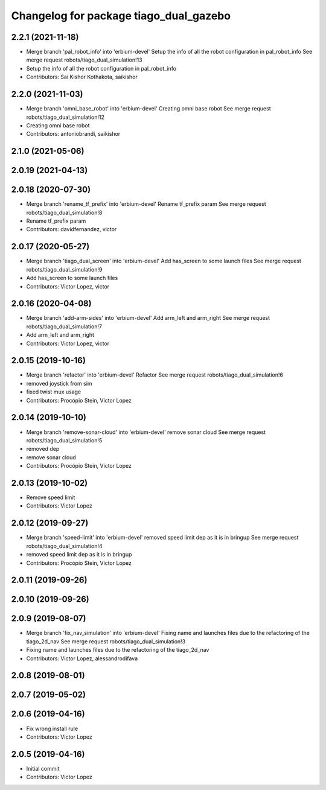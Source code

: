 ^^^^^^^^^^^^^^^^^^^^^^^^^^^^^^^^^^^^^^^
Changelog for package tiago_dual_gazebo
^^^^^^^^^^^^^^^^^^^^^^^^^^^^^^^^^^^^^^^

2.2.1 (2021-11-18)
------------------
* Merge branch 'pal_robot_info' into 'erbium-devel'
  Setup the info of all the robot configuration in pal_robot_info
  See merge request robots/tiago_dual_simulation!13
* Setup the info of all the robot configuration in pal_robot_info
* Contributors: Sai Kishor Kothakota, saikishor

2.2.0 (2021-11-03)
------------------
* Merge branch 'omni_base_robot' into 'erbium-devel'
  Creating omni base robot
  See merge request robots/tiago_dual_simulation!12
* Creating omni base robot
* Contributors: antoniobrandi, saikishor

2.1.0 (2021-05-06)
------------------

2.0.19 (2021-04-13)
-------------------

2.0.18 (2020-07-30)
-------------------
* Merge branch 'rename_tf_prefix' into 'erbium-devel'
  Rename tf_prefix param
  See merge request robots/tiago_dual_simulation!8
* Rename tf_prefix param
* Contributors: davidfernandez, victor

2.0.17 (2020-05-27)
-------------------
* Merge branch 'tiago_dual_screen' into 'erbium-devel'
  Add has_screen to some launch files
  See merge request robots/tiago_dual_simulation!9
* Add has_screen to some launch files
* Contributors: Victor Lopez, victor

2.0.16 (2020-04-08)
-------------------
* Merge branch 'add-arm-sides' into 'erbium-devel'
  Add arm_left and arm_right
  See merge request robots/tiago_dual_simulation!7
* Add arm_left and arm_right
* Contributors: Victor Lopez, victor

2.0.15 (2019-10-16)
-------------------
* Merge branch 'refactor' into 'erbium-devel'
  Refactor
  See merge request robots/tiago_dual_simulation!6
* removed joystick from sim
* fixed twist mux usage
* Contributors: Procópio Stein, Victor Lopez

2.0.14 (2019-10-10)
-------------------
* Merge branch 'remove-sonar-cloud' into 'erbium-devel'
  remove sonar cloud
  See merge request robots/tiago_dual_simulation!5
* removed dep
* remove sonar cloud
* Contributors: Procópio Stein, Victor Lopez

2.0.13 (2019-10-02)
-------------------
* Remove speed limit
* Contributors: Victor Lopez

2.0.12 (2019-09-27)
-------------------
* Merge branch 'speed-limit' into 'erbium-devel'
  removed speed limit dep as it is in bringup
  See merge request robots/tiago_dual_simulation!4
* removed speed limit dep as it is in bringup
* Contributors: Procópio Stein, Victor Lopez

2.0.11 (2019-09-26)
-------------------

2.0.10 (2019-09-26)
-------------------

2.0.9 (2019-08-07)
------------------
* Merge branch 'fix_nav_simulation' into 'erbium-devel'
  Fixing name and launches files due to the refactoring of the tiago_2d_nav
  See merge request robots/tiago_dual_simulation!3
* Fixing name and launches files due to the refactoring of the tiago_2d_nav
* Contributors: Victor Lopez, alessandrodifava

2.0.8 (2019-08-01)
------------------

2.0.7 (2019-05-02)
------------------

2.0.6 (2019-04-16)
------------------
* Fix wrong install rule
* Contributors: Victor Lopez

2.0.5 (2019-04-16)
------------------
* Initial commit
* Contributors: Victor Lopez
